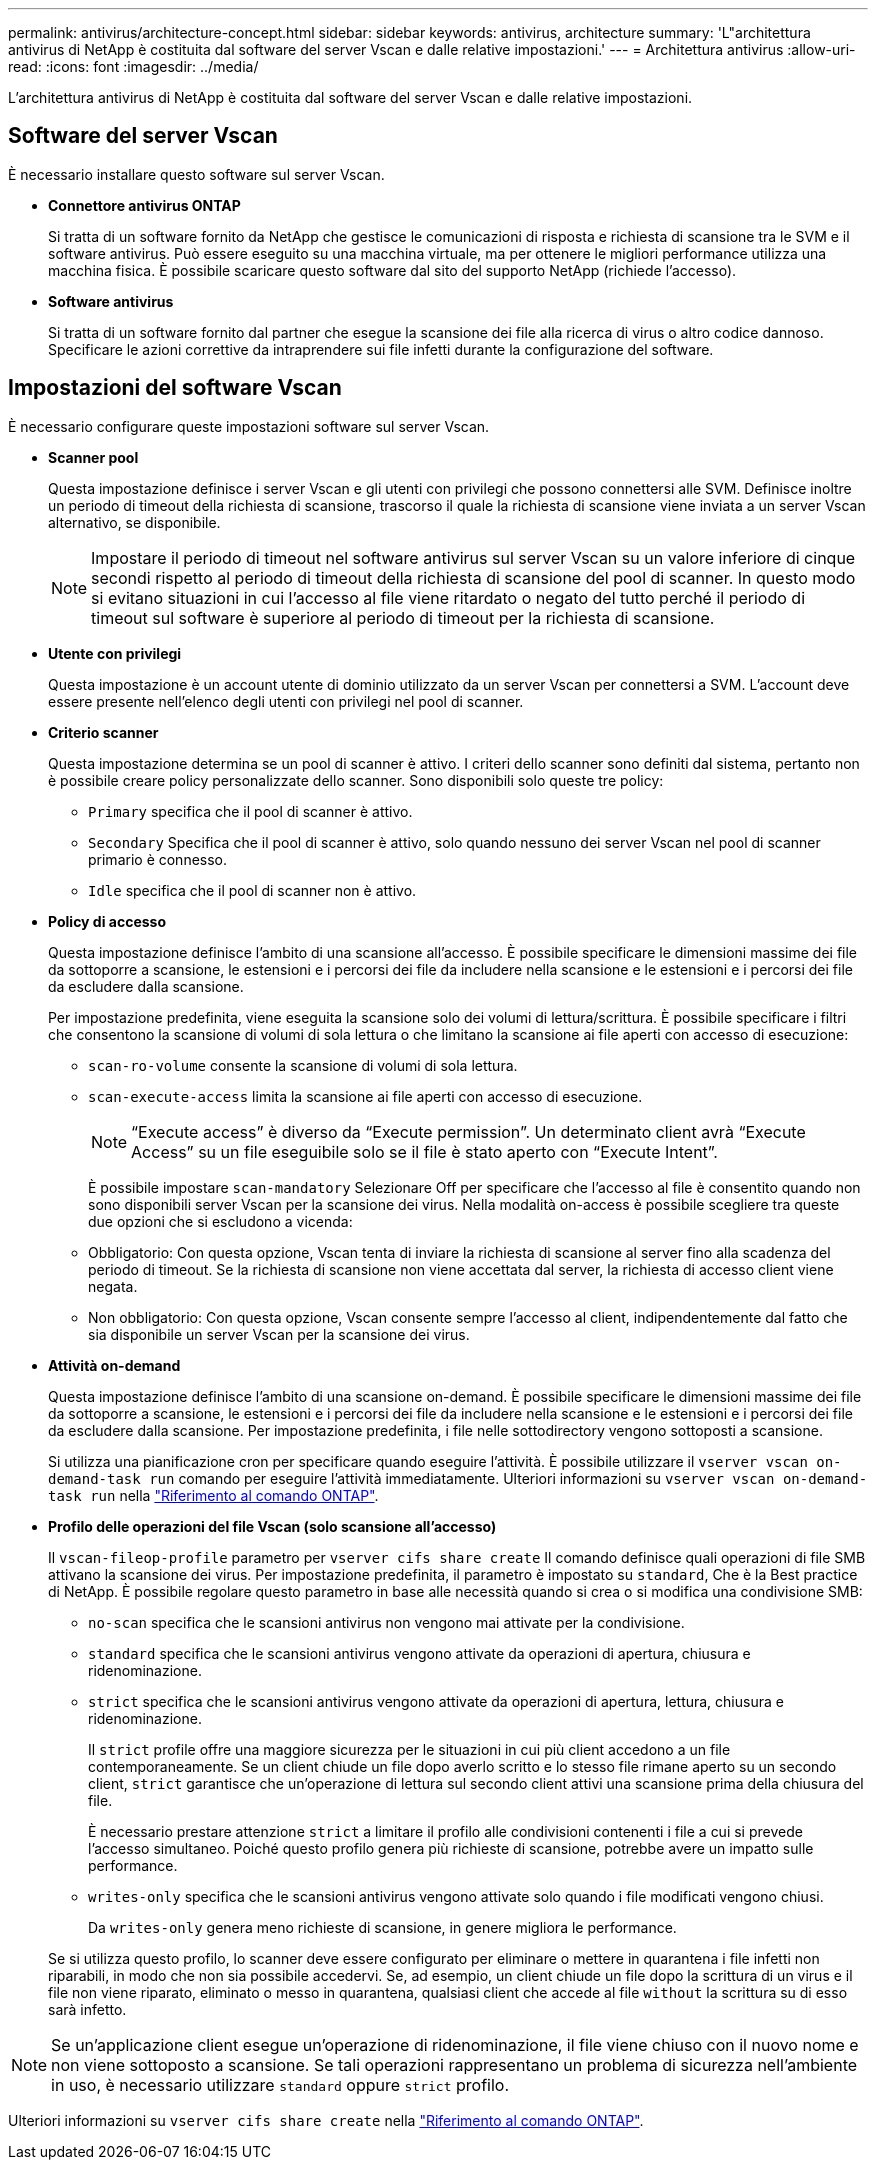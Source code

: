 ---
permalink: antivirus/architecture-concept.html 
sidebar: sidebar 
keywords: antivirus, architecture 
summary: 'L"architettura antivirus di NetApp è costituita dal software del server Vscan e dalle relative impostazioni.' 
---
= Architettura antivirus
:allow-uri-read: 
:icons: font
:imagesdir: ../media/


[role="lead"]
L'architettura antivirus di NetApp è costituita dal software del server Vscan e dalle relative impostazioni.



== Software del server Vscan

È necessario installare questo software sul server Vscan.

* *Connettore antivirus ONTAP*
+
Si tratta di un software fornito da NetApp che gestisce le comunicazioni di risposta e richiesta di scansione tra le SVM e il software antivirus. Può essere eseguito su una macchina virtuale, ma per ottenere le migliori performance utilizza una macchina fisica. È possibile scaricare questo software dal sito del supporto NetApp (richiede l'accesso).

* *Software antivirus*
+
Si tratta di un software fornito dal partner che esegue la scansione dei file alla ricerca di virus o altro codice dannoso. Specificare le azioni correttive da intraprendere sui file infetti durante la configurazione del software.





== Impostazioni del software Vscan

È necessario configurare queste impostazioni software sul server Vscan.

* *Scanner pool*
+
Questa impostazione definisce i server Vscan e gli utenti con privilegi che possono connettersi alle SVM. Definisce inoltre un periodo di timeout della richiesta di scansione, trascorso il quale la richiesta di scansione viene inviata a un server Vscan alternativo, se disponibile.

+
[NOTE]
====
Impostare il periodo di timeout nel software antivirus sul server Vscan su un valore inferiore di cinque secondi rispetto al periodo di timeout della richiesta di scansione del pool di scanner. In questo modo si evitano situazioni in cui l'accesso al file viene ritardato o negato del tutto perché il periodo di timeout sul software è superiore al periodo di timeout per la richiesta di scansione.

====
* *Utente con privilegi*
+
Questa impostazione è un account utente di dominio utilizzato da un server Vscan per connettersi a SVM. L'account deve essere presente nell'elenco degli utenti con privilegi nel pool di scanner.

* *Criterio scanner*
+
Questa impostazione determina se un pool di scanner è attivo. I criteri dello scanner sono definiti dal sistema, pertanto non è possibile creare policy personalizzate dello scanner. Sono disponibili solo queste tre policy:

+
** `Primary` specifica che il pool di scanner è attivo.
** `Secondary` Specifica che il pool di scanner è attivo, solo quando nessuno dei server Vscan nel pool di scanner primario è connesso.
** `Idle` specifica che il pool di scanner non è attivo.


* *Policy di accesso*
+
Questa impostazione definisce l'ambito di una scansione all'accesso. È possibile specificare le dimensioni massime dei file da sottoporre a scansione, le estensioni e i percorsi dei file da includere nella scansione e le estensioni e i percorsi dei file da escludere dalla scansione.

+
Per impostazione predefinita, viene eseguita la scansione solo dei volumi di lettura/scrittura. È possibile specificare i filtri che consentono la scansione di volumi di sola lettura o che limitano la scansione ai file aperti con accesso di esecuzione:

+
** `scan-ro-volume` consente la scansione di volumi di sola lettura.
** `scan-execute-access` limita la scansione ai file aperti con accesso di esecuzione.
+
[NOTE]
====
"`Execute access`" è diverso da "`Execute permission`". Un determinato client avrà "`Execute Access`" su un file eseguibile solo se il file è stato aperto con "`Execute Intent`".

====


+
È possibile impostare `scan-mandatory` Selezionare Off per specificare che l'accesso al file è consentito quando non sono disponibili server Vscan per la scansione dei virus. Nella modalità on-access è possibile scegliere tra queste due opzioni che si escludono a vicenda:

+
** Obbligatorio: Con questa opzione, Vscan tenta di inviare la richiesta di scansione al server fino alla scadenza del periodo di timeout. Se la richiesta di scansione non viene accettata dal server, la richiesta di accesso client viene negata.
** Non obbligatorio: Con questa opzione, Vscan consente sempre l'accesso al client, indipendentemente dal fatto che sia disponibile un server Vscan per la scansione dei virus.


* *Attività on-demand*
+
Questa impostazione definisce l'ambito di una scansione on-demand. È possibile specificare le dimensioni massime dei file da sottoporre a scansione, le estensioni e i percorsi dei file da includere nella scansione e le estensioni e i percorsi dei file da escludere dalla scansione. Per impostazione predefinita, i file nelle sottodirectory vengono sottoposti a scansione.

+
Si utilizza una pianificazione cron per specificare quando eseguire l'attività. È possibile utilizzare il `vserver vscan on-demand-task run` comando per eseguire l'attività immediatamente. Ulteriori informazioni su `vserver vscan on-demand-task run` nella link:https://docs.netapp.com/us-en/ontap-cli/vserver-vscan-on-demand-task-run.html["Riferimento al comando ONTAP"^].

* *Profilo delle operazioni del file Vscan (solo scansione all'accesso)*
+
Il `vscan-fileop-profile` parametro per `vserver cifs share create` Il comando definisce quali operazioni di file SMB attivano la scansione dei virus. Per impostazione predefinita, il parametro è impostato su `standard`, Che è la Best practice di NetApp. È possibile regolare questo parametro in base alle necessità quando si crea o si modifica una condivisione SMB:

+
** `no-scan` specifica che le scansioni antivirus non vengono mai attivate per la condivisione.
** `standard` specifica che le scansioni antivirus vengono attivate da operazioni di apertura, chiusura e ridenominazione.
** `strict` specifica che le scansioni antivirus vengono attivate da operazioni di apertura, lettura, chiusura e ridenominazione.
+
Il `strict` profile offre una maggiore sicurezza per le situazioni in cui più client accedono a un file contemporaneamente. Se un client chiude un file dopo averlo scritto e lo stesso file rimane aperto su un secondo client, `strict` garantisce che un'operazione di lettura sul secondo client attivi una scansione prima della chiusura del file.

+
È necessario prestare attenzione `strict` a limitare il profilo alle condivisioni contenenti i file a cui si prevede l'accesso simultaneo. Poiché questo profilo genera più richieste di scansione, potrebbe avere un impatto sulle performance.

** `writes-only` specifica che le scansioni antivirus vengono attivate solo quando i file modificati vengono chiusi.
+
Da `writes-only` genera meno richieste di scansione, in genere migliora le performance.

+
Se si utilizza questo profilo, lo scanner deve essere configurato per eliminare o mettere in quarantena i file infetti non riparabili, in modo che non sia possibile accedervi. Se, ad esempio, un client chiude un file dopo la scrittura di un virus e il file non viene riparato, eliminato o messo in quarantena, qualsiasi client che accede al file `without` la scrittura su di esso sarà infetto.





[NOTE]
====
Se un'applicazione client esegue un'operazione di ridenominazione, il file viene chiuso con il nuovo nome e non viene sottoposto a scansione. Se tali operazioni rappresentano un problema di sicurezza nell'ambiente in uso, è necessario utilizzare `standard` oppure `strict` profilo.

====
Ulteriori informazioni su `vserver cifs share create` nella link:https://docs.netapp.com/us-en/ontap-cli/vserver-cifs-share-create.html["Riferimento al comando ONTAP"^].
